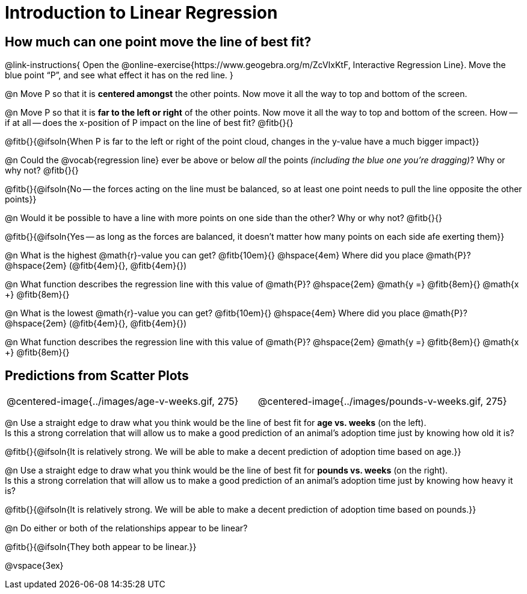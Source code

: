 = Introduction to Linear Regression

== How much can one point move the line of best fit?

@link-instructions{
Open the @online-exercise{https://www.geogebra.org/m/ZcVIxKtF, Interactive Regression Line}. Move the blue point “P”, and see what effect it has on the red line.
}

@n Move P so that it is *centered amongst* the other points. Now move it all the way to top and bottom of the screen.

@n Move P so that it is *far to the left or right* of the other points. Now move it all the way to top and bottom of the screen. How -- if at all -- does the x-position of P impact on the line of best fit? @fitb{}{}

@fitb{}{@ifsoln{When P is far to the left or right of the point cloud, changes in the y-value have a much bigger impact}}

@n Could the @vocab{regression line} ever be above or below _all_ the points _(including the blue one you're dragging)_? Why or why not? @fitb{}{}

@fitb{}{@ifsoln{No -- the forces acting on the line must be balanced, so at least one point needs to pull the line opposite the other points}}

@n Would it be possible to have a line with more points on one side than the other? Why or why not?  @fitb{}{}

@fitb{}{@ifsoln{Yes -- as long as the forces are balanced, it doesn't matter how many points on each side afe exerting them}}

@n What is the highest @math{r}-value you can get? @fitb{10em}{} @hspace{4em} Where did you place @math{P}? @hspace{2em} (@fitb{4em}{}, @fitb{4em}{})

@n What function describes the regression line with this value of @math{P}? @hspace{2em} @math{y =} @fitb{8em}{} @math{x +} @fitb{8em}{}

@n What is the lowest @math{r}-value you can get? @fitb{10em}{} @hspace{4em} Where did you place @math{P}? @hspace{2em} (@fitb{4em}{}, @fitb{4em}{})

@n What function describes the regression line with this value of @math{P}?  @hspace{2em} @math{y =} @fitb{8em}{} @math{x +} @fitb{8em}{}

== Predictions from Scatter Plots

[cols="1,1", frame="none", grid="none", stripes="none"]
|===
| @centered-image{../images/age-v-weeks.gif, 275} | @centered-image{../images/pounds-v-weeks.gif, 275}
|===

@n Use a straight edge to draw what you think would be the line of best fit for *age vs. weeks* (on the left). +
Is this a strong correlation that will allow us to make a good prediction of an animal's adoption time just by knowing how old it is?

@fitb{}{@ifsoln{It is relatively strong. We will be able to make a decent prediction of adoption time based on age.}}

@n Use a straight edge to draw what you think would be the line of best fit for *pounds vs. weeks* (on the right). +
Is this a strong correlation that will allow us to make a good prediction of an animal's adoption time just by knowing how heavy it is?

@fitb{}{@ifsoln{It is relatively strong. We will be able to make a decent prediction of adoption time based on pounds.}}

@n Do either or both of the relationships appear to be linear?

@fitb{}{@ifsoln{They both appear to be linear.}}

@vspace{3ex}
